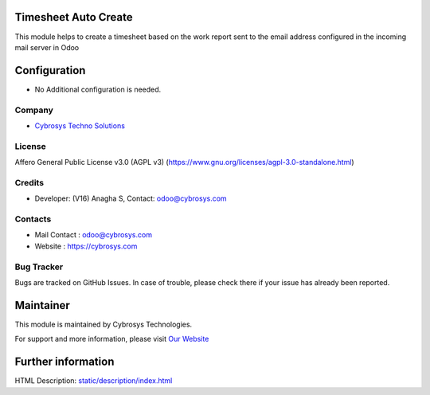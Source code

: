 .. image:: https://img.shields.io/badge/license-AGPL--3-blue.svg
   :target: https://www.gnu.org/licenses/agpl-3.0-standalone.html
   :alt: License: AGPL-3

Timesheet Auto Create
=====================
This module helps to create a timesheet based on the work report sent to the
email address configured in the incoming mail server in Odoo

Configuration
=============
* No Additional configuration is needed.

Company
-------
* `Cybrosys Techno Solutions <https://cybrosys.com/>`__

License
-------
Affero General Public License v3.0 (AGPL v3)
(https://www.gnu.org/licenses/agpl-3.0-standalone.html)

Credits
-------
* Developer: (V16) Anagha S, Contact: odoo@cybrosys.com

Contacts
--------
* Mail Contact : odoo@cybrosys.com
* Website : https://cybrosys.com

Bug Tracker
-----------
Bugs are tracked on GitHub Issues. In case of trouble, please check there if your issue has already been reported.

Maintainer
==========
.. image:: https://cybrosys.com/images/logo.png
   :target: https://cybrosys.com

This module is maintained by Cybrosys Technologies.

For support and more information, please visit `Our Website <https://cybrosys.com/>`__

Further information
===================
HTML Description: `<static/description/index.html>`__
